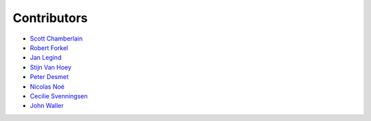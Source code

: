.. _contributors:

Contributors
============

* `Scott Chamberlain <https://github.com/sckott>`_
* `Robert Forkel <https://github.com/xrotwang>`_
* `Jan Legind <https://github.com/jlegind>`_
* `Stijn Van Hoey <https://github.com/stijnvanhoey>`_
* `Peter Desmet <https://github.com/peterdesmet>`_
* `Nicolas Noé <https://github.com/niconoe>`_ 
* `Cecilie Svenningsen <https://github.com/CecSve>`_
* `John Waller <https://github.com/jhnwllr>`_
